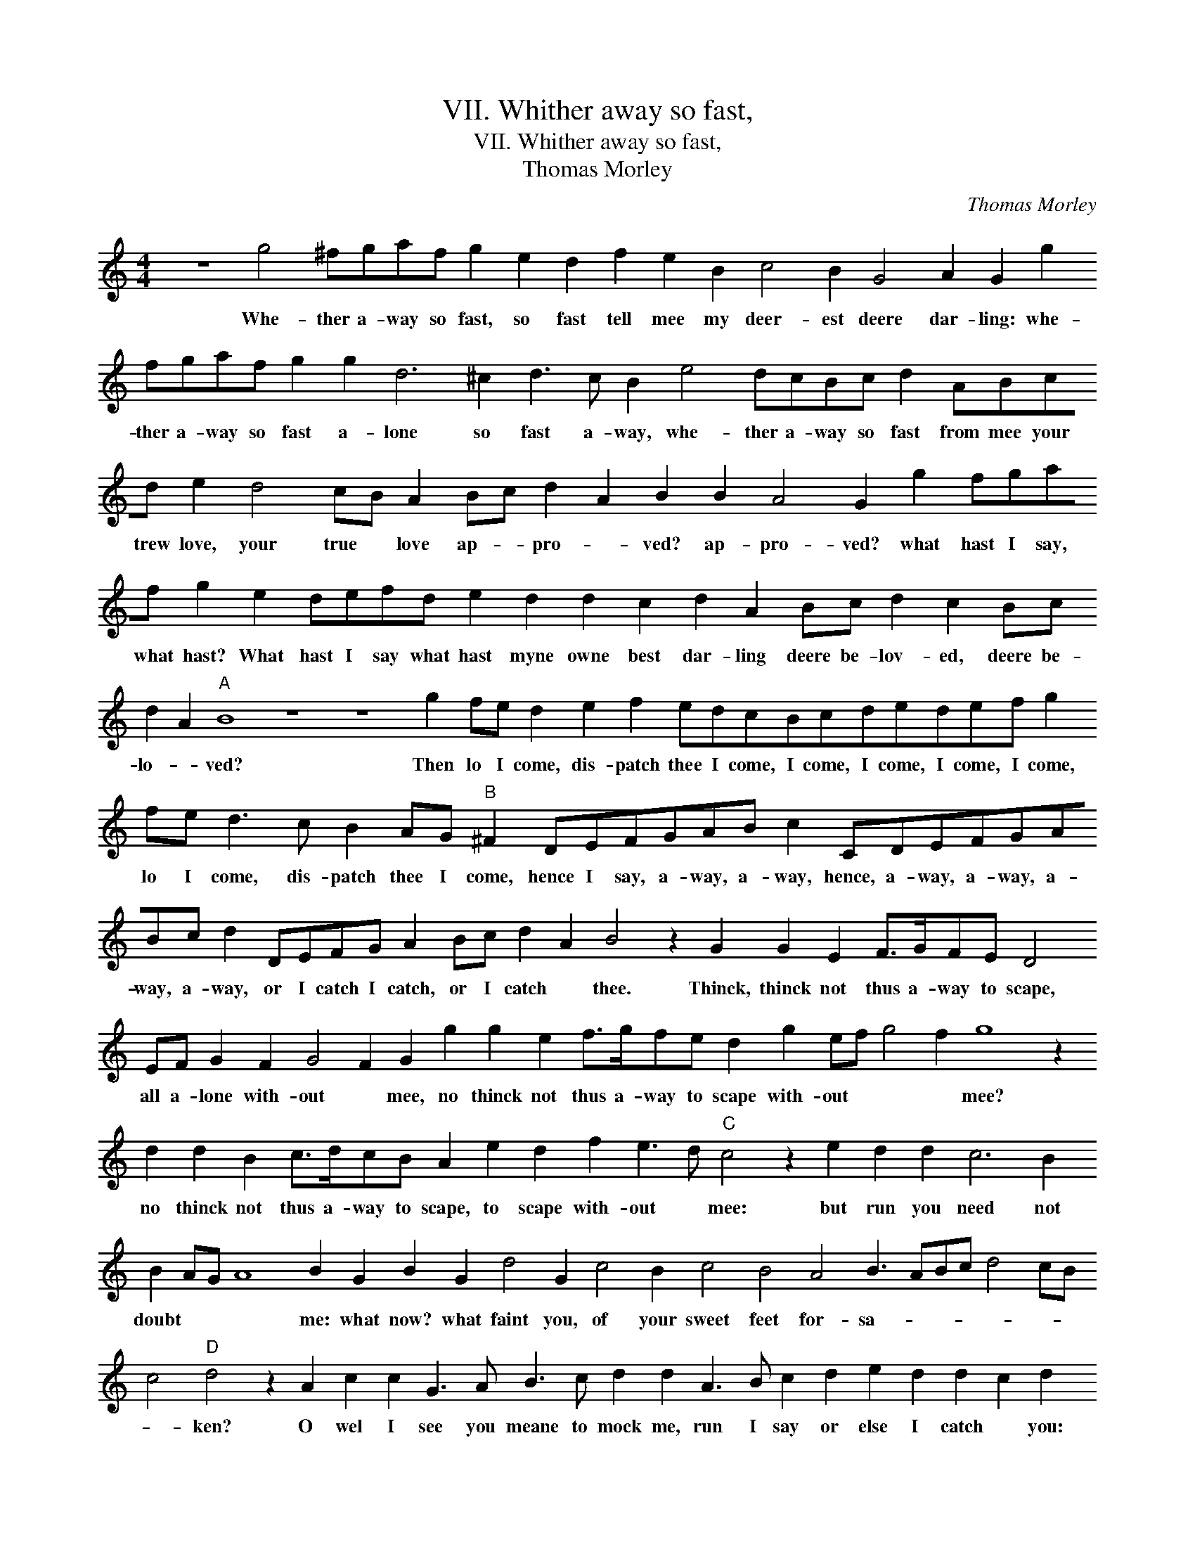X:1
T:VII. Whither away so fast,
T:VII. Whither away so fast,
T:Thomas Morley
C:Thomas Morley
L:1/8
M:4/4
K:C
V:1 treble 
V:1
 z8 g4 ^fgaf g2 e2 d2 f2 e2 B2 c4 B2 G4 A2 G2 g2 fgaf g2 g2 d6 ^c2 d3 c B2 e4 dcBc d2 ABcd e2 d4 cB A2 Bc d2 A2 B2 B2 A4 G2 g2 fgaf g2 e2 defd e2 d2 d2 c2 d2 A2 Bc d2 c2 Bc d2 A2"A" B8 z8 z8 g2 fe d2 e2 f2 edcBcdedef g2 fe d3 c B2 AG"B" ^F2 DEFGAB c2 CDEFGABc d2 DEFG A2 Bc d2 A2 B4 z2 G2 G2 E2 F>GFE D4 EF G2 F2 G4 F2 G2 g2 g2 e2 f>gfe d2 g2 ef g4 f2 g8 z2 d2 d2 B2 c>dcB A2 e2 d2 f2 e3 d"C" c4 z2 e2 d2 d2 c6 B2 B2 AG A8 B2 G2 B2 G2 d4 G2 c4 B2 c4 B4 A4 B3 ABc d4 cB c4"D" d4 z2 A2 c2 c2 G3 A B3 c d2 d2 A3 B c2 d2 e2 d2 d2 c2 d2 d3 e f2 f2 c3 d e2 e2 B3 c d2 d2 A3 B c4 BA G2 A2 B2 c2 d8 A4"E" B4 z2 G2 B2 G2 d4 G2 c4 B2 c2 e2 d2 c2 cBBA/G/ A4 B3 ABc d4 cB c4"F" d4 z2 A2 c2 c2 G3 A B3 c d2 d2 A3 B c2 d2 e2 d2 d2 c2 d2 d3 e f2 f2 c3 d e2 e2 B3 c d2 d2 A3 B c4 BA G2 A2 B2 c2 d8 A4 !fermata!B8 |] %1
w: Whe- ther a- way so fast, so fast tell mee my deer- est deere dar- ling: whe- ther a- way so fast a- lone so fast a- way, whe- ther a- way so fast from mee your trew love, your true * love ap- * pro- * ved? ap- pro- ved? what hast I say, what hast? What hast I say what hast myne owne best dar- ling deere be- lov- ed, deere be- lo- * ved? Then lo I come, dis- patch thee I come, I come, I come, I come, I come, lo I come, dis- patch thee I come, hence I say, a- way, a- way, hence, a- way, a- way, a- way, a- way, or I catch I catch, or I catch * thee. Thinck, thinck not thus a- way to scape, all a- lone with- out * mee, no thinck not thus a- way to scape with- out * * * mee? no thinck not thus a- way to scape, to scape with- out * mee: but run you need not doubt * * * me: what now? what faint you, of your sweet feet for- sa- * * * * * * * ken? O wel I see you meane to mock me, run I say or else I catch * you: what? you halt, O do you so? a- lack the while; what are you down? pret- ty maid, well o- ver ta- * ken. what now? what faint you, of your sweet, of your sweet feet for- sa- * * * ken, for- sa * * * * * ken? O wel I see you mean to mock me, run I say or else I catch * you: what you halt, ô do you so? a- lack the while, what are you down? pre- tie mayd, well o- ver ta- * ken.|

